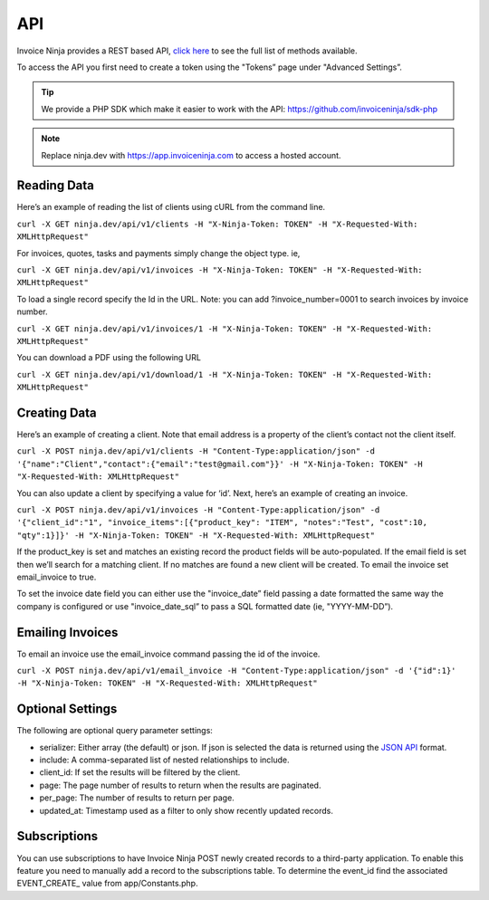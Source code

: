 API
===

Invoice Ninja provides a REST based API, `click here <https://app.invoiceninja.com/api-docs#/>`_ to see the full list of methods available.

To access the API you first need to create a token using the "Tokens” page under "Advanced Settings”.

.. TIP:: We provide a PHP SDK which make it easier to work with the API: https://github.com/invoiceninja/sdk-php

.. NOTE:: Replace ninja.dev with https://app.invoiceninja.com to access a hosted account.

Reading Data
""""""""""""

Here’s an example of reading the list of clients using cURL from the command line.

``curl -X GET ninja.dev/api/v1/clients -H "X-Ninja-Token: TOKEN" -H "X-Requested-With: XMLHttpRequest"``

For invoices, quotes, tasks and payments simply change the object type. ie,

``curl -X GET ninja.dev/api/v1/invoices -H "X-Ninja-Token: TOKEN" -H "X-Requested-With: XMLHttpRequest"``

To load a single record specify the Id in the URL. Note: you can add ?invoice_number=0001 to search invoices by invoice number.

``curl -X GET ninja.dev/api/v1/invoices/1 -H "X-Ninja-Token: TOKEN" -H "X-Requested-With: XMLHttpRequest"``

You can download a PDF using the following URL

``curl -X GET ninja.dev/api/v1/download/1 -H "X-Ninja-Token: TOKEN" -H "X-Requested-With: XMLHttpRequest"``

Creating Data
"""""""""""""

Here’s an example of creating a client. Note that email address is a property of the client’s contact not the client itself.

``curl -X POST ninja.dev/api/v1/clients -H "Content-Type:application/json" -d '{"name":"Client","contact":{"email":"test@gmail.com"}}' -H "X-Ninja-Token: TOKEN" -H "X-Requested-With: XMLHttpRequest"``

You can also update a client by specifying a value for ‘id’. Next, here’s an example of creating an invoice.

``curl -X POST ninja.dev/api/v1/invoices -H "Content-Type:application/json" -d '{"client_id":"1", "invoice_items":[{"product_key": "ITEM", "notes":"Test", "cost":10, "qty":1}]}' -H "X-Ninja-Token: TOKEN" -H "X-Requested-With: XMLHttpRequest"``

If the product_key is set and matches an existing record the product fields will be auto-populated. If the email field is set then we’ll search for a matching client. If no matches are found a new client will be created. To email the invoice set email_invoice to true.

To set the invoice date field you can either use the "invoice_date” field passing a date formatted the same way the company is configured or use "invoice_date_sql” to pass a SQL formatted date (ie, "YYYY-MM-DD”).

Emailing Invoices
"""""""""""""""""

To email an invoice use the email_invoice command passing the id of the invoice.

``curl -X POST ninja.dev/api/v1/email_invoice -H "Content-Type:application/json" -d '{"id":1}' -H "X-Ninja-Token: TOKEN" -H "X-Requested-With: XMLHttpRequest"``

Optional Settings
"""""""""""""""""

The following are optional query parameter settings:

- serializer: Either array (the default) or json. If json is selected the data is returned using the `JSON API <http://jsonapi.org/>`_ format.
- include: A comma-separated list of nested relationships to include.
- client_id: If set the results will be filtered by the client.
- page: The page number of results to return when the results are paginated.
- per_page: The number of results to return per page.
- updated_at: Timestamp used as a filter to only show recently updated records.

Subscriptions
"""""""""""""

You can use subscriptions to have Invoice Ninja POST newly created records to a third-party application. To enable this feature you need to manually add a record to the subscriptions table. To determine the event_id find the associated EVENT_CREATE_ value from app/Constants.php.
